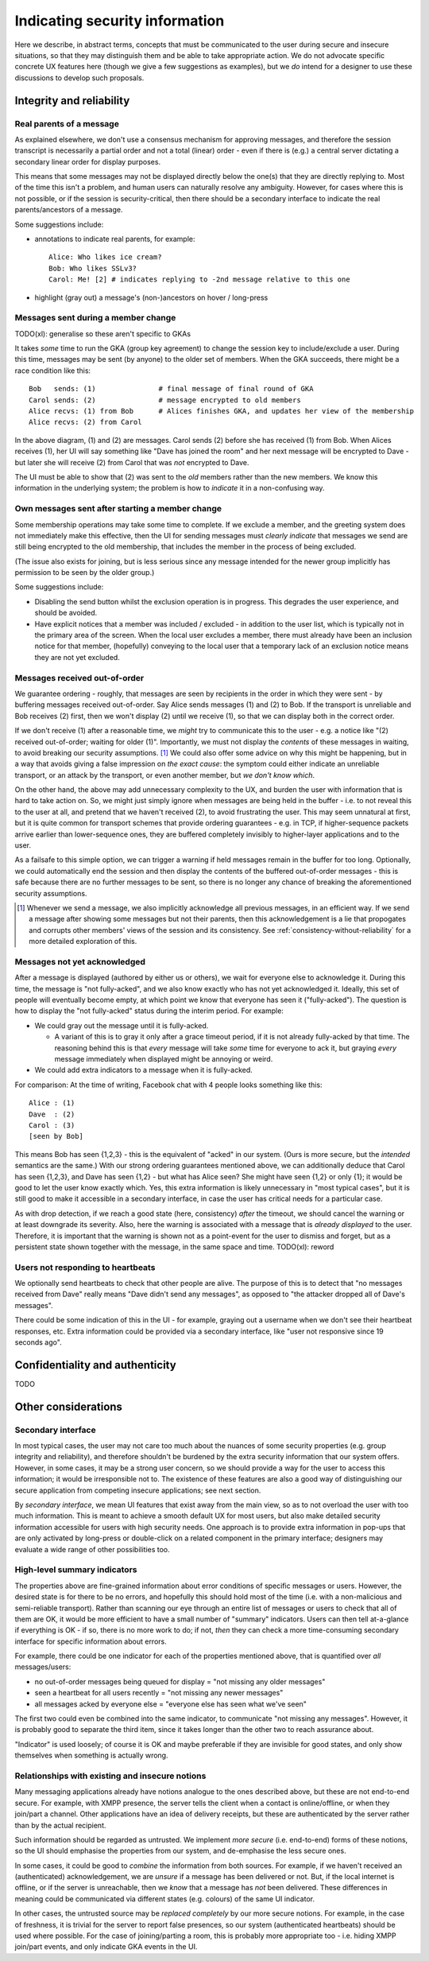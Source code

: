===============================
Indicating security information
===============================

Here we describe, in abstract terms, concepts that must be communicated to the
user during secure and insecure situations, so that they may distinguish them
and be able to take appropriate action. We do not advocate specific concrete UX
features here (though we give a few suggestions as examples), but we *do*
intend for a designer to use these discussions to develop such proposals.

Integrity and reliability
=========================

Real parents of a message
-------------------------

As explained elsewhere, we don't use a consensus mechanism for approving
messages, and therefore the session transcript is necessarily a partial order
and not a total (linear) order - even if there is (e.g.) a central server
dictating a secondary linear order for display purposes.

This means that some messages may not be displayed directly below the one(s)
that they are directly replying to. Most of the time this isn't a problem, and
human users can naturally resolve any ambiguity. However, for cases where this
is not possible, or if the session is security-critical, then there should be a
secondary interface to indicate the real parents/ancestors of a message.

Some suggestions include:

- annotations to indicate real parents, for example::

    Alice: Who likes ice cream?
    Bob: Who likes SSLv3?
    Carol: Me! [2] # indicates replying to -2nd message relative to this one

- highlight (gray out) a message's (non-)ancestors on hover / long-press

Messages sent during a member change
------------------------------------

TODO(xl): generalise so these aren't specific to GKAs

It takes *some* time to run the GKA (group key agreement) to change the session
key to include/exclude a user. During this time, messages may be sent (by
anyone) to the older set of members. When the GKA succeeds, there might be a
race condition like this::

    Bob   sends: (1)               # final message of final round of GKA
    Carol sends: (2)               # message encrypted to old members
    Alice recvs: (1) from Bob      # Alices finishes GKA, and updates her view of the membership
    Alice recvs: (2) from Carol

In the above diagram, (1) and (2) are messages. Carol sends (2) before she has
received (1) from Bob. When Alices receives (1), her UI will say something like
"Dave has joined the room" and her next message will be encrypted to Dave - but
later she will receive (2) from Carol that was *not* encrypted to Dave.

The UI must be able to show that (2) was sent to the *old* members rather than
the new members. We know this information in the underlying system; the problem
is how to *indicate* it in a non-confusing way.

Own messages sent after starting a member change
------------------------------------------------

Some membership operations may take some time to complete. If we exclude a
member, and the greeting system does not immediately make this effective, then
the UI for sending messages must *clearly indicate* that messages we send are
still being encrypted to the old membership, that includes the member in the
process of being excluded.

(The issue also exists for joining, but is less serious since any message
intended for the newer group implicitly has permission to be seen by the older
group.)

Some suggestions include:

- Disabling the send button whilst the exclusion operation is in progress.
  This degrades the user experience, and should be avoided.

- Have explicit notices that a member was included / excluded - in addition to
  the user list, which is typically not in the primary area of the screen. When
  the local user excludes a member, there must already have been an inclusion
  notice for that member, (hopefully) conveying to the local user that a
  temporary lack of an exclusion notice means they are not yet excluded.

.. _hci-ordering:

Messages received out-of-order
------------------------------

We guarantee ordering - roughly, that messages are seen by recipients in the
order in which they were sent - by buffering messages received out-of-order.
Say Alice sends messages (1) and (2) to Bob. If the transport is unreliable and
Bob receives (2) first, then we won't display (2) until we receive (1), so
that we can display both in the correct order.

If we don't receive (1) after a reasonable time, we *might* try to communicate
this to the user - e.g. a notice like "(2) received out-of-order; waiting for
older (1)". Importantly, we must not display the *contents* of these messages
in waiting, to avoid breaking our security assumptions. [#buf]_ We could also
offer some advice on why this might be happening, but in a way that avoids
giving a false impression on *the exact cause*: the symptom could either
indicate an unreliable transport, or an attack by the transport, or even
another member, but *we don't know which*.

On the other hand, the above may add unnecessary complexity to the UX, and
burden the user with information that is hard to take action on. So, we might
just simply ignore when messages are being held in the buffer - i.e. to not
reveal this to the user at all, and pretend that we haven't received (2), to
avoid frustrating the user. This may seem unnatural at first, but it is quite
common for transport schemes that provide ordering guarantees - e.g. in TCP, if
higher-sequence packets arrive earlier than lower-sequence ones, they are
buffered completely invisibly to higher-layer applications and to the user.

As a failsafe to this simple option, we can trigger a warning if held messages
remain in the buffer for too long. Optionally, we could automatically end the
session and then display the contents of the buffered out-of-order messages -
this is safe because there are no further messages to be sent, so there is no
longer any chance of breaking the aforementioned security assumptions.

.. [#buf] Whenever we send a message, we also implicitly acknowledge all
    previous messages, in an efficient way. If we send a message after showing
    some messages but not their parents, then this acknowledgement is a lie
    that propogates and corrupts other members' views of the session and its
    consistency. See :ref:`consistency-without-reliability` for a more detailed
    exploration of this.

Messages not yet acknowledged
-----------------------------

After a message is displayed (authored by either us or others), we wait for
everyone else to acknowledge it. During this time, the message is "not
fully-acked", and we also know exactly who has not yet acknowledged it.
Ideally, this set of people will eventually become empty, at which point we
know that everyone has seen it ("fully-acked"). The question is how to display
the "not fully-acked" status during the interim period. For example:

- We could gray out the message until it is fully-acked.

  - A variant of this is to gray it only after a grace timeout period, if it is
    not already fully-acked by that time. The reasoning behind this is that
    *every* message will take *some* time for everyone to ack it, but graying
    *every* message immediately when displayed might be annoying or weird.

- We could add extra indicators to a message when it is fully-acked.

For comparison: At the time of writing, Facebook chat with 4 people looks
something like this::

    Alice : (1)
    Dave  : (2)
    Carol : (3)
    [seen by Bob]

This means Bob has seen {1,2,3} - this is the equivalent of "acked" in our
system. (Ours is more secure, but the *intended* semantics are the same.) With
our strong ordering guarantees mentioned above, we can additionally deduce that
Carol has seen {1,2,3}, and Dave has seen {1,2} - but what has Alice seen? She
might have seen {1,2} or only {1}; it would be good to let the user know
exactly which. Yes, this extra information is likely unnecessary in "most
typical cases", but it is still good to make it accessible in a secondary
interface, in case the user has critical needs for a particular case.

As with drop detection, if we reach a good state (here, consistency) *after*
the timeout, we should cancel the warning or at least downgrade its severity.
Also, here the warning is associated with a message that is *already displayed*
to the user. Therefore, it is important that the warning is shown not as a
point-event for the user to dismiss and forget, but as a persistent state
shown together with the message, in the same space and time. TODO(xl): reword

Users not responding to heartbeats
----------------------------------

We optionally send heartbeats to check that other people are alive. The purpose
of this is to detect that "no messages received from Dave" really means "Dave
didn't send any messages", as opposed to "the attacker dropped all of Dave's
messages".

There could be some indication of this in the UI - for example, graying out a
username when we don't see their heartbeat responses, etc. Extra information
could be provided via a secondary interface, like "user not responsive since 19
seconds ago".

Confidentiality and authenticity
================================

TODO

Other considerations
====================

Secondary interface
-------------------

In most typical cases, the user may not care too much about the nuances of some
security properties (e.g. group integrity and reliability), and therefore
shouldn't be burdened by the extra security information that our system offers.
However, in some cases, it may be a strong user concern, so we should provide a
way for the user to access this information; it would be irresponsible not to.
The existence of these features are also a good way of distinguishing our
secure application from competing insecure applications; see next section.

By *secondary interface*, we mean UI features that exist away from the main
view, so as to not overload the user with too much information. This is meant
to achieve a smooth default UX for most users, but also make detailed security
information accessible for users with high security needs. One approach is to
provide extra information in pop-ups that are only activated by long-press or
double-click on a related component in the primary interface; designers may
evaluate a wide range of other possibilities too.

High-level summary indicators
-----------------------------

The properties above are fine-grained information about error conditions of
specific messages or users. However, the desired state is for there to be no
errors, and hopefully this should hold most of the time (i.e. with a
non-malicious and semi-reliable transport). Rather than scanning our eye
through an entire list of messages or users to check that all of them are OK,
it would be more efficient to have a small number of "summary" indicators.
Users can then tell at-a-glance if everything is OK - if so, there is no more
work to do; if not, *then* they can check a more time-consuming secondary
interface for specific information about errors.

For example, there could be one indicator for each of the properties mentioned
above, that is quantified over *all* messages/users:

- no out-of-order messages being queued for display = "not missing any older messages"
- seen a heartbeat for all users recently = "not missing any newer messages"
- all messages acked by everyone else = "everyone else has seen what we've seen"

The first two could even be combined into the same indicator, to communicate
"not missing any messages". However, it is probably good to separate the third
item, since it takes longer than the other two to reach assurance about.

"Indicator" is used loosely; of course it is OK and maybe preferable if they
are invisible for good states, and only show themselves when something is
actually wrong.

Relationships with existing and insecure notions
------------------------------------------------

Many messaging applications already have notions analogue to the ones described
above, but these are not end-to-end secure. For example, with XMPP presence,
the server tells the client when a contact is online/offline, or when they
join/part a channel. Other applications have an idea of delivery receipts, but
these are authenticated by the server rather than by the actual recipient.

Such information should be regarded as untrusted. We implement *more secure*
(i.e. end-to-end) forms of these notions, so the UI should emphasise the
properties from our system, and de-emphasise the less secure ones.

In some cases, it could be good to *combine* the information from both sources.
For example, if we haven't received an (authenticated) acknowledgement, we are
*unsure* if a message has been delivered or not. But, if the local internet is
offline, or if the server is unreachable, then we *know* that a message has
*not* been delivered. These differences in meaning could be communicated via
different states (e.g. colours) of the same UI indicator.

In other cases, the untrusted source may be *replaced completely* by our more
secure notions. For example, in the case of freshness, it is trivial for the
server to report false presences, so our system (authenticated heartbeats)
should be used where possible. For the case of joining/parting a room, this is
probably more appropriate too - i.e. hiding XMPP join/part events, and only
indicate GKA events in the UI.

